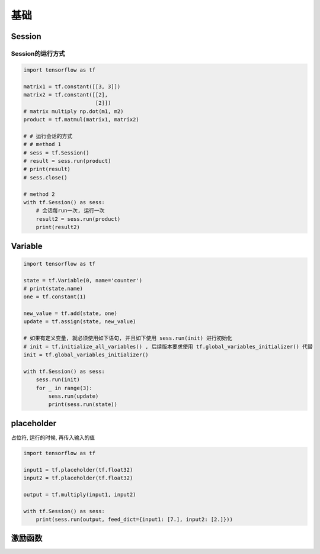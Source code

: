 基础
====

Session
-------

Session的运行方式
~~~~~~~~~~~~~~~~~

.. code:: python

    import tensorflow as tf

    matrix1 = tf.constant([[3, 3]])
    matrix2 = tf.constant([[2],
                           [2]])
    # matrix multiply np.dot(m1, m2)
    product = tf.matmul(matrix1, matrix2)

    # # 运行会话的方式
    # # method 1
    # sess = tf.Session()
    # result = sess.run(product)
    # print(result)
    # sess.close()

    # method 2
    with tf.Session() as sess:
        # 会话每run一次, 运行一次
        result2 = sess.run(product)
        print(result2)

Variable
--------

.. code:: python

    import tensorflow as tf

    state = tf.Variable(0, name='counter')
    # print(state.name)
    one = tf.constant(1)

    new_value = tf.add(state, one)
    update = tf.assign(state, new_value)

    # 如果有定义变量, 就必须使用如下语句, 并且如下使用 sess.run(init) 进行初始化
    # init = tf.initialize_all_variables() , 后续版本要求使用 tf.global_variables_initializer() 代替
    init = tf.global_variables_initializer()

    with tf.Session() as sess:
        sess.run(init)
        for _ in range(3):
            sess.run(update)
            print(sess.run(state))

placeholder
-----------

占位符, 运行的时候, 再传入输入的值

.. code:: python

    import tensorflow as tf

    input1 = tf.placeholder(tf.float32)
    input2 = tf.placeholder(tf.float32)

    output = tf.multiply(input1, input2)

    with tf.Session() as sess:
        print(sess.run(output, feed_dict={input1: [7.], input2: [2.]}))

激励函数
--------
